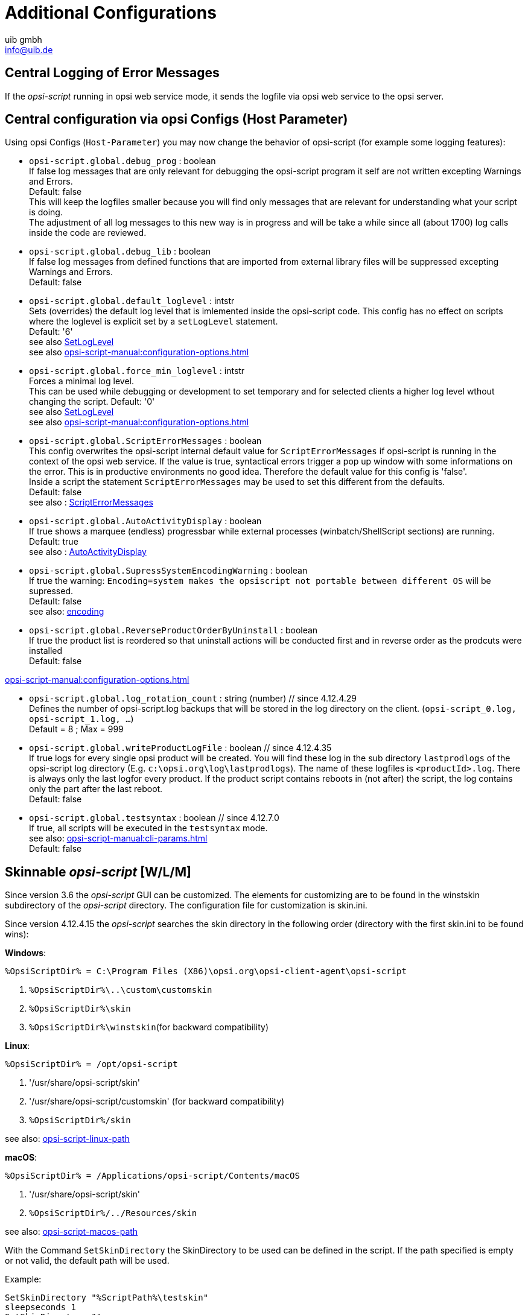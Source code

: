 ////
; Copyright (c) uib gmbh (www.uib.de)
; This documentation is owned by uib
; and published under the german creative commons by-sa license
; see:
; https://creativecommons.org/licenses/by-sa/3.0/de/
; https://creativecommons.org/licenses/by-sa/3.0/de/legalcode
; english:
; https://creativecommons.org/licenses/by-sa/3.0/
; https://creativecommons.org/licenses/by-sa/3.0/legalcode
;
; credits: http://www.opsi.org/credits/
////

:Author:    uib gmbh
:Email:     info@uib.de
:Date:      11.01.2021
:doctype: book





[[opsi-script-configuration-options]]
= Additional Configurations

[[opsi-script-central-logging]]
== Central Logging of Error Messages

If the _opsi-script_ running in opsi web service mode, it sends the logfile via opsi web service to the opsi server.

[[opsi-script-configs]]
== Central configuration via opsi Configs (Host Parameter)

Using opsi Configs (`Host-Parameter`) you may now change the behavior of opsi-script (for example some logging features):

anchor:opsi-script-configs_debug_prog[]

* `opsi-script.global.debug_prog` : boolean  +
If false log messages that are only relevant for debugging the opsi-script program it self are not written excepting Warnings and Errors. +
Default: false +
This will keep the logfiles smaller because you will find only messages that are relevant for understanding what your script is doing. +
The adjustment of all log messages to this new way is in progress and will be take a while since all (about 1700) log calls inside the code are reviewed.

anchor:opsi-script-configs_debug_lib[]

* `opsi-script.global.debug_lib` : boolean +
If false log messages from defined functions that are imported from external library files will be suppressed excepting Warnings and Errors. +
Default: false

anchor:opsi-script-configs_default_loglevel[]

* `opsi-script.global.default_loglevel` : intstr +
Sets (overrides) the default log level that is imlemented inside the opsi-script code. This config has no effect on scripts where the loglevel is explicit set by a `setLogLevel` statement. +
Default:  '6' +
see also xref:prim-section.adoc#SetLogLevel[SetLogLevel] +
see also xref:opsi-script-manual:configuration-options.adoc#opsi-script-configs_force_min_loglevel[]

anchor:opsi-script-configs_force_min_loglevel[]

* `opsi-script.global.force_min_loglevel` : intstr +
Forces a minimal log level. +
This can be used while debugging or development to set temporary and for selected clients a higher log level wthout changing the script.
Default: '0' +
see also xref:prim-section.adoc#SetLogLevel[SetLogLevel] +
see also xref:opsi-script-manual:configuration-options.adoc#opsi-script-configs_default_loglevel[]

anchor:opsi-script-configs_ScriptErrorMessages[configs_ScriptErrorMessages]

* `opsi-script.global.ScriptErrorMessages` : boolean  +
This config overwrites the opsi-script internal default value for `ScriptErrorMessages` if opsi-script is running in the context of the opsi web service.
If the value is true, syntactical errors trigger a pop up window with some informations on the error. This is in productive environments no good idea. Therefore the default value for this config is 'false'. +
Inside a script the statement `ScriptErrorMessages` may be used to set this different from the defaults. +
Default: false +
see also : xref:prim-section.adoc#ScriptErrorMessages[ScriptErrorMessages]

anchor:opsi-script-configs_AutoActivityDisplay[configs_AutoActivityDisplay]

* `opsi-script.global.AutoActivityDisplay` : boolean  +
If true shows a marquee (endless) progressbar while external processes (winbatch/ShellScript sections) are running. +
Default: true +
see also : xref:prim-section.adoc#AutoActivityDisplay[AutoActivityDisplay]

anchor:opsi-script-configs_SupressSystemEncodingWarning[]

* `opsi-script.global.SupressSystemEncodingWarning` : boolean  +
If true the warning: `Encoding=system makes the opsiscript not portable between different OS` will be supressed. +
Default: false +
see also: xref:configuration-options#encoding[encoding]

anchor:opsi-script-configs_ReverseProductOrderByUninstall[]

* `opsi-script.global.ReverseProductOrderByUninstall` : boolean  +
If true the product list is reordered so that
uninstall actions will be conducted first and in reverse order as the prodcuts were installed  +
Default: false +

xref:opsi-script-manual:configuration-options.adoc#opsi-script-configs_log_rotation_count[]

* `opsi-script.global.log_rotation_count` : string (number) // since 4.12.4.29 +
Defines the number of opsi-script.log backups that will be stored in the log directory on the client. (`opsi-script_0.log, opsi-script_1.log, ...`) +
Default = 8 ; Max = 999 +

anchor:opsi-script-configs_writeProductLogFile[]

* `opsi-script.global.writeProductLogFile` : boolean   // since 4.12.4.35 +
If true logs for every single opsi product will be created. You will find these log in the sub directory `lastprodlogs` of the opsi-script log directory (E.g. `c:\opsi.org\log\lastprodlogs`). The name of these logfiles is `<productId>.log`. There is always only the last logfor every product. If the product script contains reboots in (not after) the script, the log contains only the part after the last reboot. +
Default: false +

anchor:opsi-script-configs_testsyntax[]

* `opsi-script.global.testsyntax` : boolean   // since 4.12.7.0 +
If true, all scripts will be executed in the `testsyntax` mode. +
see also:  xref:opsi-script-manual:cli-params.adoc[] +
Default: false +

////
Removed by do 20210803)

anchor:opsi-script-configs_w10bitlockersuspendonreboot[]

* `opsi-script.global.w10bitlockersuspendonreboot` : boolean  +
If this config is true and the script has a reboot request it will be checked
if the Operating System is Windows >= 10 and bitlocker is active (encryption > 0%) on the system drive (e.g. c:). If all these conditions are given, opsi-scrpt calls via powershell a `suspend-bilocker`. +
(https://docs.microsoft.com/en-us/powershell/module/bitlocker/suspend-bitlocker?view=win10-ps) +
This causes, that after the reboot no password input is needed. This method leads to a loss of security: +
"Suspension of BitLocker does not mean that BitLocker decrypts data on the volume. Instead, suspension makes key used to decrypt the data available to everyone in the clear." +
Default: false +
////



[[opsi-script-skins]]
== Skinnable _opsi-script_ [W/L/M]

Since version 3.6 the _opsi-script_ GUI can be customized. The elements for customizing are to be found in the winstskin subdirectory of the _opsi-script_ directory. The configuration file for customization is skin.ini.

Since version 4.12.4.15 the _opsi-script_ searches the skin directory in the following order (directory with the first skin.ini to be found wins):

*Windows*:

`%OpsiScriptDir% = C:\Program Files (X86)\opsi.org\opsi-client-agent\opsi-script`

. `%OpsiScriptDir%\..\custom\customskin`
. `%OpsiScriptDir%\skin`
. `%OpsiScriptDir%\winstskin`(for backward compatibility)

*Linux*:

`%OpsiScriptDir% = /opt/opsi-script`

. '/usr/share/opsi-script/skin'
. '/usr/share/opsi-script/customskin' (for backward compatibility)
. `%OpsiScriptDir%/skin`

see also: xref:linux-macos.adoc#opsi-script-linux-path[opsi-script-linux-path]

*macOS*:

`%OpsiScriptDir% = /Applications/opsi-script/Contents/macOS`

. '/usr/share/opsi-script/skin'
. `%OpsiScriptDir%/../Resources/skin`

see also: xref:linux-macos.adoc#opsi-script-macos-path[opsi-script-macos-path]

With the Command `SetSkinDirectory` the SkinDirectory to be used can be defined in the script. If the path specified is empty or not valid, the default path will be used.

Example:
[source,opsiscript]
----
SetSkinDirectory "%ScriptPath%\testskin"
sleepseconds 1
SetSkinDirectory ""
----

[[opsi-script-corporate-identity]]
=== Adaptation to Corporate Identity
All graphical components of opsi-script are based on the display components applied for displaying graphics and thus adapted in the same way.
Colors can be specified in three different ways: As a symbolic name (clRed), as a hexadecimal value ($FF00FF) or as rgb value list ((255,0,0)).
A utility for selecting colors and their corresponding notation can be found in the following link:http://download.uib.de/opsi4.2/misc/helper/opsi_color_chooser.exe[opsi color chooser].

As background graphic formats a wide array of different bitmap formats such as .bmp, .png, jpeg etc. can be utilized. All these formats are again container formats, i.e. PNG is not necessarily equal to PNG. It is possible that one is displayable and the other is not.
A utility to quickly check if a given bitmap graphic will be displayed correctly can be also found at following link:http://download.uib.de/opsi4.2/misc/helper/opsi_bitmap_viewer.exe[opsi bitmap viewer].

The files that you can customize in opsi-script can be found in the directory /var/lib/opsi/depot/opsi-client-agent/files/opsi-script/skin:

    bg.png +

The background graphic of 'opsi-script' in which the text messages as well as the product logos are displayed at runtime.

    skin.ini +

The configuration file in which is specified in which font and color text messages are displayed.

Since opsi-script version 4.12.4.35 it's possible to choose between two themes. If Theme = default, or nothing is specified the standard appearance of opsi-script is kept as previously known, still you have the following detailed setting possibilities over the skin.ini (here occupied with the delivered default values):

[source,INI]
----
[Form]
Theme = default #this line can also be omitted here
Color = $00FFB359

[LabelVersion]
Left = 20
Top = 367
Width = 85
Height = 16
FontName = Arial
FontSize = 7
FontColor = $00E2A973
FontBold = false
FontItalic = false
FontUnderline = false

[LabelProduct]
Left = 260
Top = 100
Width = 315
Height = 100
FontName = Arial
FontSize = 32
FontColor = $00E7E7E7
FontBold = false
FontItalic = false
FontUnderline = false

[LabelInfo]
Alignment=Center
Left = 60
Top = 260
Width = 520
Height = 24
FontName = Arial
FontSize = 11
FontColor = $00E7E7E7
FontBold = true
FontItalic = false
FontUnderline = false

[LabelDetail]
Left = 60
Top = 285
Width = 520
Height = 20
FontName = Arial
FontSize = 8
FontColor = $00E7E7E7
FontBold = false
FontItalic = false
FontUnderline = false

[LabelCommand]
Left = 60
Top = 310
Width = 520
Height = 20
FontName = Arial
FontSize = 8
FontColor = $00E7E7E7
FontBold = false
FontItalic = false
FontUnderline = false

[LabelProgress]
Left = 60
Top = 335
Width = 520
Height = 40
FontName = Arial
FontSize = 8
FontColor = $00E7E7E7
FontBold = false
FontItalic = false
FontUnderline = false

[ActivityBar]
Left = 60
Top = 350
Width = 420
Height = 10
BarColor = clBlue

[ImageBackground]
File = bg.png

[ImageProduct]
File = product.png
Left = 40
Top = 65
Width = 160
Height = 160

[Image1Over]
File =
Left = 0
Top = 0
Width = 0
Height = 0

[Image2Over]
File =
Left = 0
Top = 0
Width = 0
Height = 0

[ProgressBar]
Left = 275
Top = 160
Width = 280
Height = 20
BarColor = $00E7E7E7
StartColor = $00E7E7E7
FinalColor = $00E7E7E7
ShapeColor = $00E7E7E7
Shaped = true
ShowFullBlock = false
RoundCorner = true
BlockSize = 10
SpaceSize = 3
Cylinder = true
Glass = true
----

Set Theme = WindowsSimple to only display a simple interface when installing opsi products. This is similar to the one used by Windows when installing OS updates. The following settings possibilities are available (here occupied with the delivered default values):

[source,INI]
----
[Form]
Theme = WindowsSimple #This line is necessary here and may not be changed
Color = clHotLight

[LabelInfo]
Caption = Software is being installed. Please wait.

----

=== Protecting your changes from updates: The custom directory

In case you want to avoid changes being made to the files mentioned above when you install a new version of the opsi-Client agent, you can do this using the custom directory `/var/lib/opsi/depot/opsi-client-agent/files/custom`  (previously `/var/lib/opsi/depot/opsi-client-agent/files/opsi/custom`). The complete `custom` directory is saved and restored when a new version of the opsi-Client agent is installed, so that the changes made here are not lost.

* `custom/opsi-script/skin/\*.*` +
The contents are copied to `C:\Program Files (x86)\opsi.org\opsi-client-agent\opsi-script\skin`  when installing the opsi-client-agent on the client.


[[opsi-script-encoding]]
==  _opsi-script_ encoding [W/L/M]

*Some technical notes about the wording:*

* `ASCII, plain ASCII` +
ASCII stands for: American Standard Code for Information Interchange +
'plain ascii': 7 Bit / per char for 128 different chars.
This will be found as base of the following.

* `ANSI, Codepages` +
Using 8 Bit (Byte) / per char for 255 different chars.
Lower 128 chars = ASCII, Upper 128 Chars according to selected 'Code page'.
Well known 'code pages': +
Windows-1252 = CP1252 = ISO 8851-1 = Western Europe code page. +
The first 256 Chars of CP1252 are also part of Unicode. +
'ANSI' stands for American National Standards Institute: +
https://stackoverflow.com/questions/701882/what-is-ansi-format : +
'ANSI encoding is a slightly generic term used to refer to the standard code page on a system, ( ... )The name "ANSI" is a misnomer, since it does not correspond to any actual ANSI standard, but the name has stuck.' +
So what is an an ANSI-String ? +
https://wiki.freepascal.org/Character_and_string_types#AnsiChar says: +
'A variable of type AnsiChar, also referred to as char, is exactly 1 byte in size, and contains one "ANSI" (local code page) character.' +
The problems with using code pages are: +
** You have to use different encoding in different places of the world.
** Maximum 255 Chars can be coded, but some languages have a lot more characters.

* `Unicode, UTF-8` +
'Unicode' is (like 'ANSI') a encoding family (and not a encoding).
The most important difference to using code pages is, that here we use to encode one char (possibly) more than one byte (exactly: up to 4 bytes). +
The most important members of the Unicode family are:

** `UTF-16-LE` (also some times called 'Windows Unicode'): +
Uses a minimum length of 2 Bytes per char up to 4 Bytes. The 'LE' stands for 'Little Endian' and tell us that the most significant byte of a char is the last one. (char 'n' : LE='6E 00', BE='00 6E')

** `UTF-8`: +
Uses for the chars out of 'plain ASCII' one byte but for every thing else 2 up to 4 bytes. +
So in fact: a file that uses only plain ASCII is the same binary wether you save it in cp1252 or utf8.

** `BOM` +
A file with 'Unicode' encoding may contain in the first 4 Bytes the information about the used (unicode-)encoding. This is the 'BOM' ('Byte Order Mark'). If there is a 'BOM', opsi-script will detect and use it.

The default encoding for a script is the encoding of the running operating system. So for example one script will be interpreted on a Greek windows system as encoded with cp1253 on a German windows system as cp1252 and under Linux as UTF-8.

TIP: We strongly recommend to create all your opsiscript files in UTF-8 encoding and add the line `encoding=utf8` to the file. +
This makes your files portabel. +
See also below.

anchor:encoding[]

* `encoding=`<encoding> +
Since Version 4.11.4.1 it is possible to define the encoding in the script. This may be done in the main script and in the sub scripts, includes and libraries as well. You have to give the command: +
`encoding=`<encoding> +
This command can be at any position in the code (Even before [actions]). +
If the command `encoding=` is missing, than the expected encoding is the system encoding of the running operating system. At Linux and macOS this would be UTF-8. At Windows the system encoding a cp* and depends on the localization. In Western Europe for example z.B. cp1252. +
If the input file contains umlauts (is not pure 'plain ASCII') and there is no line: `encoding=utf8`, then you will get a warning: +
'Encoding=system makes the opsiscript not portable between different OS'. +
This Warning may be suppressed by the config (Host Parameter): +
`opsi-script.global.supresssystemencodingwarning = true`. +
siehe auch xref:cli-params.adoc#opsi-script-configs_supresssystemencodingwarning[opsi-script.global.ScriptErrorMessages] +
 +
If the input file contains umlauts (is not pure 'plain ASCII') and there is a discrepancy between the detected encoding (c.f. by a BOM) and the implicit encoding 'system' or the given encoding by `encoding=`, then you will get the following warning: +
'Warning: Given encodingString <> is different from the expected encoding <>' +
 +
Using the command: `encoding=`<encoding> +
the <encoding> may be one of the following values:

.Encodings
[options="header"]
|==========================
|encoding|allowed alias|Remark
|system	|	|	use the encoding of the running OS
|auto	|	|	try to guess the encoding
|UTF-8      |   utf8	|
|UTF-8BOM   |   utf8bom	|
|Ansi       |   ansi     |		8 Bit encoding with Codepage
|CP1250     |   cp1250   |		Central and East European Latin
|CP1251     |   cp1251   |		Cyrillic
|CP1252     |   cp1252   |		West European Latin
|CP1253     |   cp1253   |		Greek
|CP1254     |   cp1254   |		Turkish
|CP1255     |   cp1255   |		Hebrew
|CP1256     |   cp1256   |		Arabic
|CP1257     |   cp1257   |		Baltic
|CP1258     |   cp1258   |		Vietnamese
|CP437      |   cp437    |		Original IBM PC hardware code page
|CP850      |   cp850    |		"Multilingual (Latin-1)" (Western European languages)
|CP852      |   cp852    |		"Slavic (Latin-2)" (Central and Eastern European languages)
|CP866      |   cp866    |		Cyrillic
|CP874      |   cp874    |		Thai
|CP932      |   cp932    |		Japanese (DBCS)
|CP936      |   cp936    |		GBK Supports Simplified Chinese (DBCS)
|CP949      |   cp949    |		Supports Korean (DBCS)
|CP950      |   cp950    |	Supports Traditional Chinese (DBCS)
|ISO-8859-1 |   iso8859-1|		Latin-1
|ISO-8859-2 |   iso8859-2|		Latin-2
|KOI-8      |   koi8     |		Kyrillisches Alphabet
|UCS-2LE    |   ucs2le   |		(UTF-16-LE, Windows Unicode Standard)
|UCS-2BE    |   ucs2be   |		(UTF-16-BE)
|==========================

see also : xref:prim-section.adoc#reencodestr[reencodestr] +
see also : xref:prim-section.adoc#reencodestrlist[reencodestrlist] +
see also : xref:prim-section.adoc#strLoadTextFileWithEncoding[strLoadTextFileWithEncoding] +
see also : xref:prim-section.adoc#loadUnicodeTextFile[loadUnicodeTextFile] +
see also : xref:prim-section.adoc#loadTextFileWithEncoding[loadTextFileWithEncoding] +

Sources see: +
https://en.wikipedia.org/wiki/Code_page

http://msdn.microsoft.com/en-us/library/windows/desktop/dd317752%28v=vs.85%29.aspx

http://msdn.microsoft.com/en-us/library/cc195054.aspx

https://en.wikipedia.org/wiki/ANSI_character_set

https://en.wikipedia.org/wiki/UTF-8

